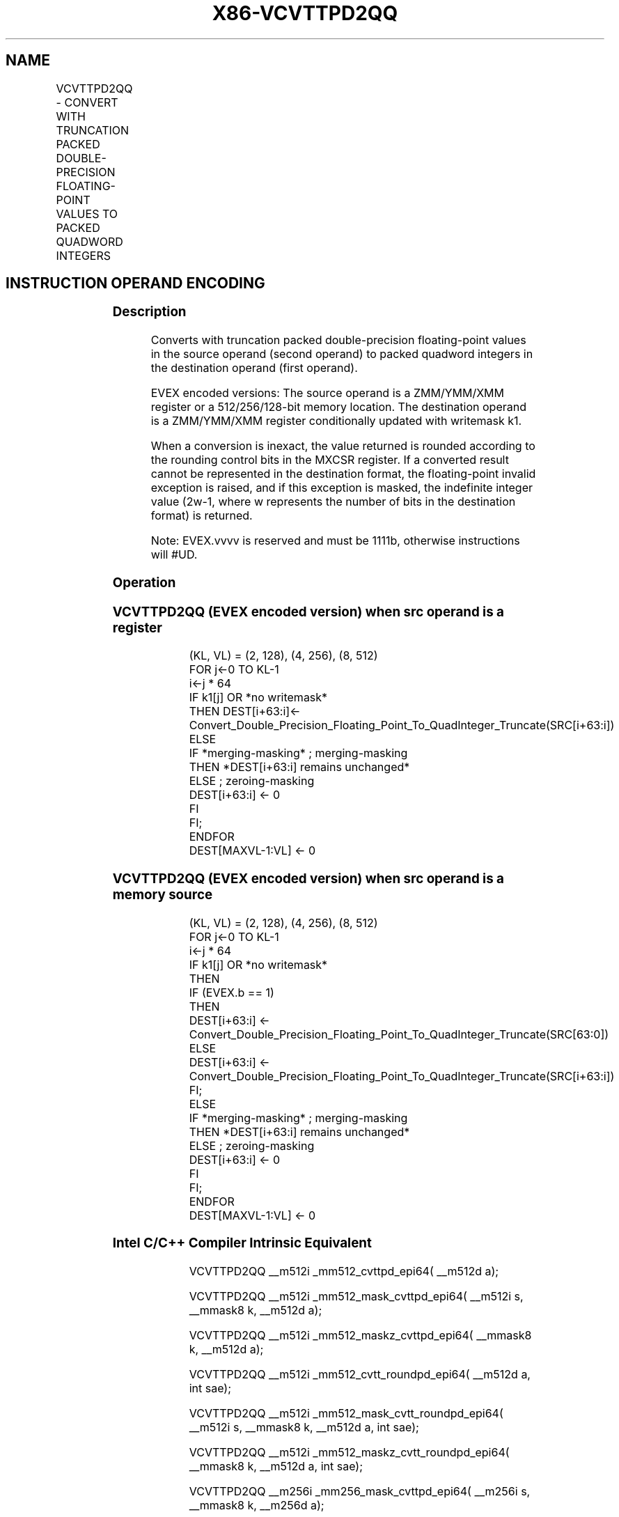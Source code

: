 .nh
.TH "X86-VCVTTPD2QQ" "7" "May 2019" "TTMO" "Intel x86-64 ISA Manual"
.SH NAME
VCVTTPD2QQ - CONVERT WITH TRUNCATION PACKED DOUBLE-PRECISION FLOATING-POINT VALUES TO PACKED QUADWORD INTEGERS
.TS
allbox;
l l l l l 
l l l l l .
\fB\fCOpcode/Instruction\fR	\fB\fCOp/En\fR	\fB\fC64/32 bit Mode Support\fR	\fB\fCCPUID Feature Flag\fR	\fB\fCDescription\fR
T{
EVEX.128.66.0F.W1 7A /r VCVTTPD2QQ xmm1 {k1}{z}, xmm2/m128/m64bcst
T}
	A	V/V	AVX512VL AVX512DQ	T{
Convert two packed double\-precision floating\-point values from zmm2/m128/m64bcst to two packed quadword integers in zmm1 using truncation with writemask k1.
T}
T{
EVEX.256.66.0F.W1 7A /r VCVTTPD2QQ ymm1 {k1}{z}, ymm2/m256/m64bcst
T}
	A	V/V	AVX512VL AVX512DQ	T{
Convert four packed double\-precision floating\-point values from ymm2/m256/m64bcst to four packed quadword integers in ymm1 using truncation with writemask k1.
T}
T{
EVEX.512.66.0F.W1 7A /r VCVTTPD2QQ zmm1 {k1}{z}, zmm2/m512/m64bcst{sae}
T}
	A	V/V	AVX512DQ	T{
Convert eight packed double\-precision floating\-point values from zmm2/m512 to eight packed quadword integers in zmm1 using truncation with writemask k1.
T}
.TE

.SH INSTRUCTION OPERAND ENCODING
.TS
allbox;
l l l l l l 
l l l l l l .
Op/En	Tuple Type	Operand 1	Operand 2	Operand 3	Operand 4
A	Full	ModRM:reg (w)	ModRM:r/m (r)	NA	NA
.TE

.SS Description
.PP
Converts with truncation packed double\-precision floating\-point values
in the source operand (second operand) to packed quadword integers in
the destination operand (first operand).

.PP
EVEX encoded versions: The source operand is a ZMM/YMM/XMM register or a
512/256/128\-bit memory location. The destination operand is a
ZMM/YMM/XMM register conditionally updated with writemask k1.

.PP
When a conversion is inexact, the value returned is rounded according to
the rounding control bits in the MXCSR register. If a converted result
cannot be represented in the destination format, the floating\-point
invalid exception is raised, and if this exception is masked, the
indefinite integer value (2w\-1, where w represents the number of bits in
the destination format) is returned.

.PP
Note: EVEX.vvvv is reserved and must be 1111b, otherwise instructions
will #UD.

.SS Operation
.SS VCVTTPD2QQ (EVEX encoded version) when src operand is a register
.PP
.RS

.nf
(KL, VL) = (2, 128), (4, 256), (8, 512)
FOR j←0 TO KL\-1
    i←j * 64
    IF k1[j] OR *no writemask*
        THEN DEST[i+63:i]←
            Convert\_Double\_Precision\_Floating\_Point\_To\_QuadInteger\_Truncate(SRC[i+63:i])
        ELSE
            IF *merging\-masking* ; merging\-masking
                THEN *DEST[i+63:i] remains unchanged*
                ELSE ; zeroing\-masking
                    DEST[i+63:i] ← 0
            FI
    FI;
ENDFOR
DEST[MAXVL\-1:VL] ← 0

.fi
.RE

.SS VCVTTPD2QQ (EVEX encoded version) when src operand is a memory source
.PP
.RS

.nf
(KL, VL) = (2, 128), (4, 256), (8, 512)
FOR j←0 TO KL\-1
    i←j * 64
    IF k1[j] OR *no writemask*
        THEN
            IF (EVEX.b == 1)
                THEN
                    DEST[i+63:i] ←
                        Convert\_Double\_Precision\_Floating\_Point\_To\_QuadInteger\_Truncate(SRC[63:0])
                ELSE
                    DEST[i+63:i] ← Convert\_Double\_Precision\_Floating\_Point\_To\_QuadInteger\_Truncate(SRC[i+63:i])
            FI;
        ELSE
            IF *merging\-masking* ; merging\-masking
                THEN *DEST[i+63:i] remains unchanged*
                ELSE ; zeroing\-masking
                    DEST[i+63:i] ← 0
            FI
    FI;
ENDFOR
DEST[MAXVL\-1:VL] ← 0

.fi
.RE

.SS Intel C/C++ Compiler Intrinsic Equivalent
.PP
.RS

.nf
VCVTTPD2QQ \_\_m512i \_mm512\_cvttpd\_epi64( \_\_m512d a);

VCVTTPD2QQ \_\_m512i \_mm512\_mask\_cvttpd\_epi64( \_\_m512i s, \_\_mmask8 k, \_\_m512d a);

VCVTTPD2QQ \_\_m512i \_mm512\_maskz\_cvttpd\_epi64( \_\_mmask8 k, \_\_m512d a);

VCVTTPD2QQ \_\_m512i \_mm512\_cvtt\_roundpd\_epi64( \_\_m512d a, int sae);

VCVTTPD2QQ \_\_m512i \_mm512\_mask\_cvtt\_roundpd\_epi64( \_\_m512i s, \_\_mmask8 k, \_\_m512d a, int sae);

VCVTTPD2QQ \_\_m512i \_mm512\_maskz\_cvtt\_roundpd\_epi64( \_\_mmask8 k, \_\_m512d a, int sae);

VCVTTPD2QQ \_\_m256i \_mm256\_mask\_cvttpd\_epi64( \_\_m256i s, \_\_mmask8 k, \_\_m256d a);

VCVTTPD2QQ \_\_m256i \_mm256\_maskz\_cvttpd\_epi64( \_\_mmask8 k, \_\_m256d a);

VCVTTPD2QQ \_\_m128i \_mm\_mask\_cvttpd\_epi64( \_\_m128i s, \_\_mmask8 k, \_\_m128d a);

VCVTTPD2QQ \_\_m128i \_mm\_maskz\_cvttpd\_epi64( \_\_mmask8 k, \_\_m128d a);

.fi
.RE

.SS SIMD Floating\-Point Exceptions
.PP
Invalid, Precision

.SS Other Exceptions
.PP
EVEX\-encoded instructions, see Exceptions Type E2.

.TS
allbox;
l l 
l l .
#UD	If EVEX.vvvv != 1111B.
.TE

.SH SEE ALSO
.PP
x86\-manpages(7) for a list of other x86\-64 man pages.

.SH COLOPHON
.PP
This UNOFFICIAL, mechanically\-separated, non\-verified reference is
provided for convenience, but it may be incomplete or broken in
various obvious or non\-obvious ways. Refer to Intel® 64 and IA\-32
Architectures Software Developer’s Manual for anything serious.

.br
This page is generated by scripts; therefore may contain visual or semantical bugs. Please report them (or better, fix them) on https://github.com/ttmo-O/x86-manpages.

.br
Copyleft TTMO 2020 (Turkish Unofficial Chamber of Reverse Engineers - https://ttmo.re).
